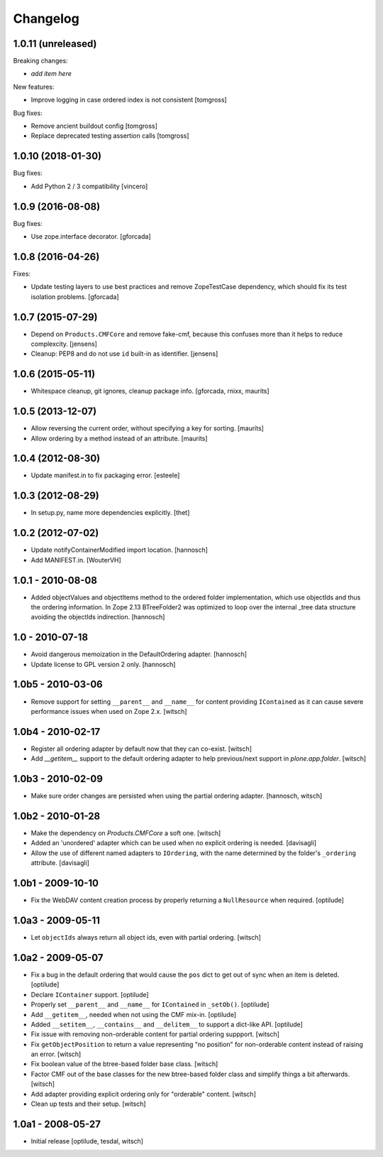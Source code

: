 Changelog
=========


1.0.11 (unreleased)
-------------------

Breaking changes:

- *add item here*

New features:

- Improve logging in case ordered index is not consistent
  [tomgross]

Bug fixes:

- Remove ancient buildout config
  [tomgross]

- Replace deprecated testing assertion calls
  [tomgross]


1.0.10 (2018-01-30)
-------------------

Bug fixes:

- Add Python 2 / 3 compatibility
  [vincero]


1.0.9 (2016-08-08)
------------------

Bug fixes:

- Use zope.interface decorator.
  [gforcada]


1.0.8 (2016-04-26)
------------------

Fixes:

- Update testing layers to use best practices and remove ZopeTestCase dependency,
  which should fix its test isolation problems.
  [gforcada]


1.0.7 (2015-07-29)
------------------

- Depend on ``Products.CMFCore`` and remove fake-cmf, because this confuses
  more than it helps to reduce complexcity.
  [jensens]

- Cleanup: PEP8 and do not use ``id`` built-in as identifier.
  [jensens]


1.0.6 (2015-05-11)
------------------

- Whitespace cleanup, git ignores, cleanup package info.
  [gforcada, rnixx, maurits]


1.0.5 (2013-12-07)
------------------

- Allow reversing the current order, without specifying a key for
  sorting.
  [maurits]

- Allow ordering by a method instead of an attribute.
  [maurits]


1.0.4 (2012-08-30)
------------------

- Update manifest.in to fix packaging error.
  [esteele]


1.0.3 (2012-08-29)
------------------

- In setup.py, name more dependencies explicitly.
  [thet]


1.0.2 (2012-07-02)
------------------

- Update notifyContainerModified import location.
  [hannosch]

- Add MANIFEST.in.
  [WouterVH]


1.0.1 - 2010-08-08
------------------

- Added objectValues and objectItems method to the ordered folder
  implementation, which use objectIds and thus the ordering information. In
  Zope 2.13 BTreeFolder2 was optimized to loop over the internal _tree data
  structure avoiding the objectIds indirection.
  [hannosch]


1.0 - 2010-07-18
----------------

- Avoid dangerous memoization in the DefaultOrdering adapter.
  [hannosch]

- Update license to GPL version 2 only.
  [hannosch]


1.0b5 - 2010-03-06
------------------

- Remove support for setting ``__parent__`` and ``__name__`` for content
  providing ``IContained`` as it can cause severe performance issues when
  used on Zope 2.x.
  [witsch]


1.0b4 - 2010-02-17
------------------

- Register all ordering adapter by default now that they can co-exist.
  [witsch]

- Add `__getitem__` support to the default ordering adapter to help
  previous/next support in `plone.app.folder`.
  [witsch]


1.0b3 - 2010-02-09
------------------

- Make sure order changes are persisted when using the partial ordering
  adapter.
  [hannosch, witsch]


1.0b2 - 2010-01-28
------------------

- Make the dependency on `Products.CMFCore` a soft one.
  [witsch]

- Added an 'unordered' adapter which can be used when no explicit ordering
  is needed.
  [davisagli]

- Allow the use of different named adapters to ``IOrdering``, with the name
  determined by the folder's ``_ordering`` attribute.
  [davisagli]


1.0b1 - 2009-10-10
------------------

- Fix the WebDAV content creation process by properly returning a
  ``NullResource`` when required.
  [optilude]


1.0a3 - 2009-05-11
------------------

- Let ``objectIds`` always return all object ids, even with partial ordering.
  [witsch]


1.0a2 - 2009-05-07
------------------

- Fix a bug in the default ordering that would cause the ``pos`` dict to get
  out of sync when an item is deleted.
  [optilude]

- Declare ``IContainer`` support.
  [optilude]

- Properly set ``__parent__`` and ``__name__`` for ``IContained`` in
  ``_setOb()``.
  [optilude]

- Add ``__getitem__``, needed when not using the CMF mix-in.
  [optilude]

- Added ``__setitem__``, ``__contains__`` and ``__delitem__`` to support a
  dict-like API.
  [optilude]

- Fix issue with removing non-orderable content for partial ordering suppport.
  [witsch]

- Fix ``getObjectPosition`` to return a value representing "no position" for
  non-orderable content instead of raising an error.
  [witsch]

- Fix boolean value of the btree-based folder base class.
  [witsch]

- Factor CMF out of the base classes for the new btree-based folder class
  and simplify things a bit afterwards.
  [witsch]

- Add adapter providing explicit ordering only for "orderable" content.
  [witsch]

- Clean up tests and their setup.
  [witsch]


1.0a1 - 2008-05-27
------------------

- Initial release
  [optilude, tesdal, witsch]
